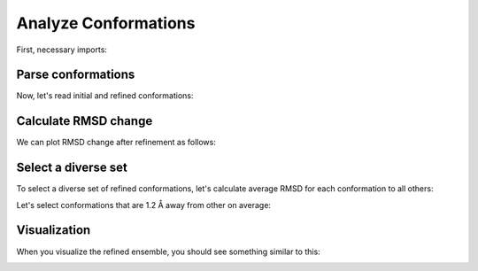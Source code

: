 Analyze Conformations
===============================================================================

First, necessary imports:

.. ipython:: python

   from prody import *
   from pylab import *
   ion()
   import os, glob

Parse conformations
-------------------------------------------------------------------------------

Now, let's read initial and refined conformations:

.. ipython:: python

   initial = AtomGroup('p38 initial')
   refined = AtomGroup('p38 refined')

.. ipython:: python

   for pdb in glob.glob('p38_ensemble/*pdb'):
       fn = os.path.splitext(os.path.split(pdb)[1])[0]
       opt = os.path.join('p38_optimize', fn + '.coor')
       parsePDB(pdb, ag=initial)
       parsePDB(opt, ag=refined)

.. ipython:: python

   initial
   refined


Calculate RMSD change
-------------------------------------------------------------------------------

We can plot RMSD change after refinement as follows:

.. ipython:: python

   rmsd_ca = []
   rmsd_all = []

   initial_ca = initial.ca
   refined_ca = refined.ca
   for i in range(initial.numCoordsets()):
       initial.setACSIndex(i)
       refined.setACSIndex(i)
       initial_ca.setACSIndex(i)
       refined_ca.setACSIndex(i)
       rmsd_ca.append(calcRMSD(initial_ca, refined_ca))
       rmsd_all.append(calcRMSD(initial, refined))

   plot(rmsd_all, label='all');
   plot(rmsd_ca, label='ca');
   xlabel('Conformation index');
   ylabel('RMSD');
   @savefig conformational_sampling_comparison.png width=4in
   legend();


Select a diverse set
-------------------------------------------------------------------------------

To select a diverse set of refined conformations, let's calculate average RMSD
for each conformation to all others:

.. ipython:: python

   rmsd_mean = refined.getRMSDs(pairwise=True).mean(axis=0)

   bar(arange(1, len(rmsd_mean) + 1), rmsd_mean);
   xlabel('Conformation index');
   @savefig conformational_sampling_mean_rmsd.png width=4in
   ylabel('Mean RMSD');

Let's select conformations that are 1.2 Å away from other on average:

.. ipython:: python

   selected = (rmsd_mean >= 1.2).nonzero()[0]
   selected
   selection = refined[selected]
   selection


Visualization
-------------------------------------------------------------------------------

When you visualize the refined ensemble, you should see something similar to
this:

.. image:: ../../_static/figures/p38_sampling.png
   :width: 3in